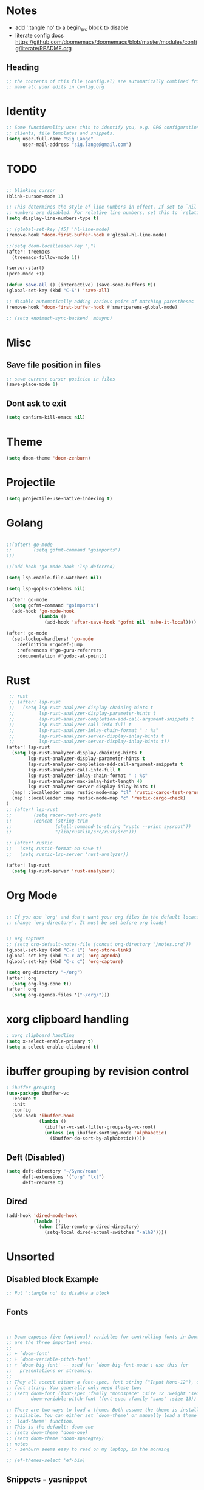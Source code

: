 * Notes
- add ':tangle no' to a begin_src block to disable
- literate config docs https://github.com/doomemacs/doomemacs/blob/master/modules/config/literate/README.org
** Heading
#+begin_src emacs-lisp
;; the contents of this file (config.el) are automatically combined from config.org
;; make all your edits in config.org
#+end_src

* Identity
#+begin_src emacs-lisp
;; Some functionality uses this to identify you, e.g. GPG configuration, email
;; clients, file templates and snippets.
(setq user-full-name "Sig Lange"
      user-mail-address "sig.lange@gmail.com")
#+end_src

* TODO
#+begin_src emacs-lisp

;; blinking cursor
(blink-cursor-mode 1)

;; This determines the style of line numbers in effect. If set to `nil', line
;; numbers are disabled. For relative line numbers, set this to `relative'.
(setq display-line-numbers-type t)

;; (global-set-key [f5] 'hl-line-mode)
(remove-hook 'doom-first-buffer-hook #'global-hl-line-mode)

;;(setq doom-localleader-key ",")
(after! treemacs
  (treemacs-follow-mode 1))

(server-start)
(pcre-mode +1)

(defun save-all () (interactive) (save-some-buffers t))
(global-set-key (kbd "C-S") 'save-all)

;; disable automatically adding various pairs of matching parentheses
(remove-hook 'doom-first-buffer-hook #'smartparens-global-mode)

;; (setq +notmuch-sync-backend 'mbsync)
#+end_src

* Misc
** Save file position in files
#+begin_src emacs-lisp
;; save current cursor position in files
(save-place-mode 1)
#+end_src
** Dont ask to exit
#+begin_src emacs-lisp
(setq confirm-kill-emacs nil)
#+end_src
* Theme
#+begin_src emacs-lisp
(setq doom-theme 'doom-zenburn)
#+end_src

* Projectile
#+begin_src emacs-lisp
(setq projectile-use-native-indexing t)
#+end_src

* Golang
#+begin_src emacs-lisp

;;(after! go-mode
;;        (setq gofmt-command "goimports")
;;)

;;(add-hook 'go-mode-hook 'lsp-deferred)

(setq lsp-enable-file-watchers nil)

(setq lsp-gopls-codelens nil)

(after! go-mode
  (setq gofmt-command "goimports")
  (add-hook 'go-mode-hook
            (lambda ()
              (add-hook 'after-save-hook 'gofmt nil 'make-it-local))))

(after! go-mode
  (set-lookup-handlers! 'go-mode
    :definition #'godef-jump
    :references #'go-guru-referrers
    :documentation #'godoc-at-point))

#+end_src

* Rust
#+begin_src emacs-lisp
 ;; rust
 ;; (after! lsp-rust
 ;;   (setq lsp-rust-analyzer-display-chaining-hints t
 ;;         lsp-rust-analyzer-display-parameter-hints t
 ;;         lsp-rust-analyzer-completion-add-call-argument-snippets t
 ;;         lsp-rust-analyzer-call-info-full t
 ;;         lsp-rust-analyzer-inlay-chain-format " : %s"
 ;;         lsp-rust-analyzer-server-display-inlay-hints t
 ;;         lsp-rust-analyzer-server-display-inlay-hints t))
(after! lsp-rust
  (setq lsp-rust-analyzer-display-chaining-hints t
        lsp-rust-analyzer-display-parameter-hints t
        lsp-rust-analyzer-completion-add-call-argument-snippets t
        lsp-rust-analyzer-call-info-full t
        lsp-rust-analyzer-inlay-chain-format " : %s"
        lsp-rust-analyzer-max-inlay-hint-length 40
        lsp-rust-analyzer-server-display-inlay-hints t)
  (map! :localleader :map rustic-mode-map "tl" 'rustic-cargo-test-rerun)
  (map! :localleader :map rustic-mode-map "c" 'rustic-cargo-check)
)
;; (after! lsp-rust
;;        (setq racer-rust-src-path
;;        (concat (string-trim
;;                (shell-command-to-string "rustc --print sysroot"))
;;                "/lib/rustlib/src/rust/src")))

;; (after! rustic
;;   (setq rustic-format-on-save t)
;;   (setq rustic-lsp-server 'rust-analyzer))

(after! lsp-rust
  (setq lsp-rust-server 'rust-analyzer))

#+end_src

* Org Mode
#+begin_src emacs-lisp

;; If you use `org' and don't want your org files in the default location below,
;; change `org-directory'. It must be set before org loads!


;; org-capture
;; (setq org-default-notes-file (concat org-directory "/notes.org"))
(global-set-key (kbd "C-c l") 'org-store-link)
(global-set-key (kbd "C-c a") 'org-agenda)
(global-set-key (kbd "C-c c") 'org-capture)

(setq org-directory "~/org")
(after! org
  (setq org-log-done t))
(after! org
  (setq org-agenda-files '("~/org/")))
#+end_src

* xorg clipboard handling
#+begin_src emacs-lisp
; xorg clipboard handling
(setq x-select-enable-primary t)
(setq x-select-enable-clipboard t)
#+end_src
* ibuffer grouping by revision control
#+begin_src emacs-lisp
; ibuffer grouping
(use-package ibuffer-vc
  :ensure t
  :init
  :config
  (add-hook 'ibuffer-hook
            (lambda ()
              (ibuffer-vc-set-filter-groups-by-vc-root)
              (unless (eq ibuffer-sorting-mode 'alphabetic)
                (ibuffer-do-sort-by-alphabetic)))))
#+end_src

** Deft (Disabled)
#+begin_src emacs-lisp :tangle no
(setq deft-directory "~/Sync/roam"
      deft-extensions '("org" "txt")
      deft-recurse t)
#+end_src

** Dired
#+begin_src emacs-lisp :tangle no
(add-hook 'dired-mode-hook
          (lambda ()
            (when (file-remote-p dired-directory)
              (setq-local dired-actual-switches "-alhB"))))
#+end_src

* Unsorted
** Disabled block Example
#+begin_src emacs-lisp :tangle no
;; Put ':tangle no' to disable a block
#+end_src

** Fonts
#+begin_src emacs-lisp


;; Doom exposes five (optional) variables for controlling fonts in Doom. Here
;; are the three important ones:
;;
;; + `doom-font'
;; + `doom-variable-pitch-font'
;; + `doom-big-font' -- used for `doom-big-font-mode'; use this for
;;   presentations or streaming.
;;
;; They all accept either a font-spec, font string ("Input Mono-12"), or xlfd
;; font string. You generally only need these two:
;; (setq doom-font (font-spec :family "monospace" :size 12 :weight 'semi-light)
;;       doom-variable-pitch-font (font-spec :family "sans" :size 13))

;; There are two ways to load a theme. Both assume the theme is installed and
;; available. You can either set `doom-theme' or manually load a theme with the
;; `load-theme' function.
;; This is the default: doom-one
;; (setq doom-theme 'doom-one)
;; (setq doom-theme 'doom-spacegrey)
;; notes
;; - zenburn seems easy to read on my laptop, in the morning

;; (ef-themes-select 'ef-bio)
#+end_src

** Snippets - yasnippet
#+begin_src emacs-lisp
;; snippets
(yas-global-mode 1)
(add-to-list 'load-path
              "~/.emacs.d/plugins/yasnippet")
#+end_src
** REST Client
#+begin_src emacs-lisp
(require 'restclient)

(org-babel-do-load-languages
 'org-babel-load-languages
 '((restclient . t)))
#+end_src

** Recoll - Search tool
#+begin_src emacs-lisp
;; recoll
(use-package! org-recoll
  :after org)

(global-set-key (kbd "C-c g") 'org-recoll-search)
(global-set-key (kbd "C-c u") 'org-recoll-update-index)
#+end_src


